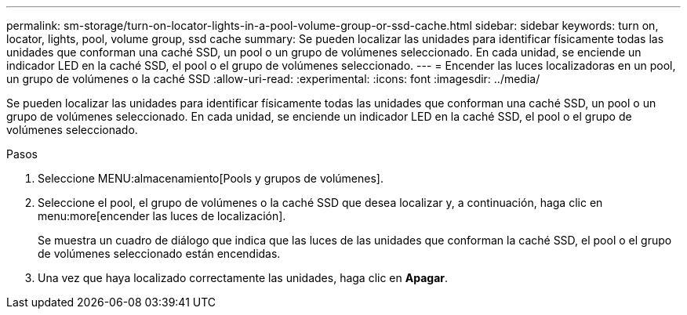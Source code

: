 ---
permalink: sm-storage/turn-on-locator-lights-in-a-pool-volume-group-or-ssd-cache.html 
sidebar: sidebar 
keywords: turn on, locator, lights, pool, volume group, ssd cache 
summary: Se pueden localizar las unidades para identificar físicamente todas las unidades que conforman una caché SSD, un pool o un grupo de volúmenes seleccionado. En cada unidad, se enciende un indicador LED en la caché SSD, el pool o el grupo de volúmenes seleccionado. 
---
= Encender las luces localizadoras en un pool, un grupo de volúmenes o la caché SSD
:allow-uri-read: 
:experimental: 
:icons: font
:imagesdir: ../media/


[role="lead"]
Se pueden localizar las unidades para identificar físicamente todas las unidades que conforman una caché SSD, un pool o un grupo de volúmenes seleccionado. En cada unidad, se enciende un indicador LED en la caché SSD, el pool o el grupo de volúmenes seleccionado.

.Pasos
. Seleccione MENU:almacenamiento[Pools y grupos de volúmenes].
. Seleccione el pool, el grupo de volúmenes o la caché SSD que desea localizar y, a continuación, haga clic en menu:more[encender las luces de localización].
+
Se muestra un cuadro de diálogo que indica que las luces de las unidades que conforman la caché SSD, el pool o el grupo de volúmenes seleccionado están encendidas.

. Una vez que haya localizado correctamente las unidades, haga clic en *Apagar*.

